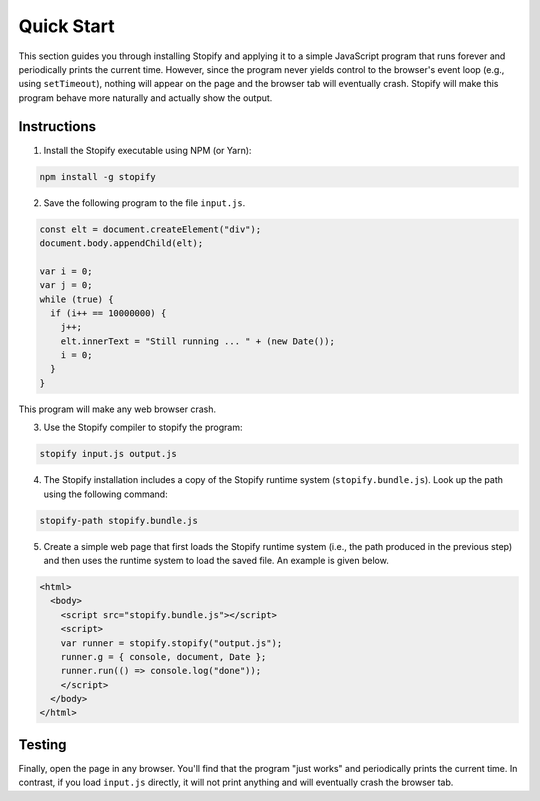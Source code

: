 ===========
Quick Start
===========

This section guides you through installing Stopify and applying it to a simple
JavaScript program that runs forever and periodically prints the current time.
However, since the program never yields control to the browser's event loop
(e.g., using ``setTimeout``), nothing will appear on the page and the browser
tab will eventually crash. Stopify will make this program behave more naturally
and actually show the output.

Instructions
------------

1. Install the Stopify executable using NPM (or Yarn):

.. code-block:: bash

  npm install -g stopify

2. Save the following program to the file ``input.js``.

.. _trivial-periodic:

.. code-block:: javascript

  const elt = document.createElement("div");
  document.body.appendChild(elt);

  var i = 0;
  var j = 0;
  while (true) {
    if (i++ == 10000000) {
      j++;
      elt.innerText = "Still running ... " + (new Date());
      i = 0;
    }
  }

This program will make any web browser crash.

3. Use the Stopify compiler to stopify the program:

.. code-block:: bash

  stopify input.js output.js

4. The Stopify installation includes a copy of the Stopify runtime system
   (``stopify.bundle.js``). Look up the path using the following command:

.. code-block:: bash

  stopify-path stopify.bundle.js

5. Create a simple web page that first loads the Stopify runtime system (i.e.,
   the path produced in the previous step) and then uses the runtime system to
   load the saved file. An example is given below.

.. code-block:: html

  <html>
    <body>
      <script src="stopify.bundle.js"></script>
      <script>
      var runner = stopify.stopify("output.js");
      runner.g = { console, document, Date }; 
      runner.run(() => console.log("done"));
      </script>
    </body>
  </html>

Testing
-------

Finally, open the page in any browser. You'll find that the program "just
works" and periodically prints the current time. In contrast, if you load
``input.js`` directly, it will not print anything and will eventually crash the
browser tab.
